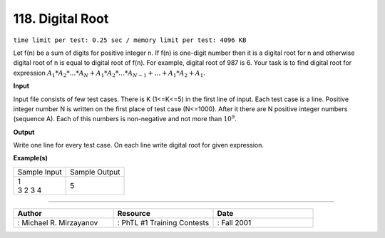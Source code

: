 .. 118.rst

118. Digital Root
===================
``time limit per test: 0.25 sec / memory limit per test: 4096 KB``

Let f(n) be a sum of digits for positive integer n. If f(n) is one-digit number then it is a digital root for n and otherwise digital root of n is equal to digital root of f(n). For example, digital root of 987 is 6. Your task is to find digital root for expression :math:`A_1*A_2*…*A_N + A_1*A_2*…*A_{N-1} + … + A_1*A_2 + A_1.`

**Input**

Input file consists of few test cases. There is K (1<=K<=5) in the first line of input. Each test case is a line. Positive integer number N is written on the first place of test case (N<=1000). After it there are N positive integer numbers (sequence A). Each of this numbers is non-negative and not more than :math:`10^9`.

**Output**

Write one line for every test case. On each line write digital root for given expression.

**Example(s)**

+----------------+----------------+
|Sample Input    |Sample Output   |
+----------------+----------------+
| | 1            | | 5            |
| | 3 2 3 4      |                |
+----------------+----------------+

------------------------------------------

.. csv-table:: 
   :header: "Author", "Resource", "Date"
   :widths: 15, 15, 15

   ": Michael R. Mirzayanov", ": PhTL #1 Training Contests", ": Fall 2001"